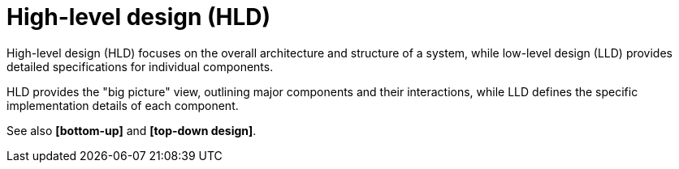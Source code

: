= High-level design (HLD)

High-level design (HLD) focuses on the overall architecture and structure of a system, while low-level design (LLD) provides detailed specifications for individual components.

HLD provides the "big picture" view, outlining major components and their interactions, while LLD defines the specific implementation details of each component.

See also *[bottom-up]* and *[top-down design]*.
